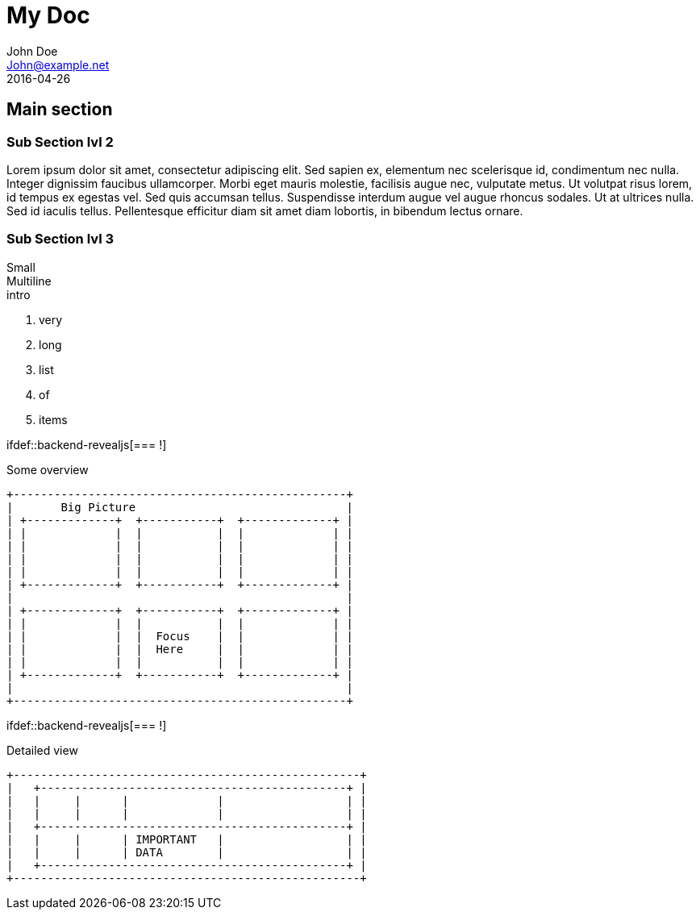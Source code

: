 = My Doc
John Doe <John@example.net>
:revdate: 2016-04-26

== Main section

=== Sub Section lvl 2

Lorem ipsum dolor sit amet, consectetur adipiscing elit. Sed sapien ex, elementum nec scelerisque id, condimentum nec nulla. Integer dignissim faucibus ullamcorper. Morbi eget mauris molestie, facilisis augue nec, vulputate metus. Ut volutpat risus lorem, id tempus ex egestas vel. Sed quis accumsan tellus. Suspendisse interdum augue vel augue rhoncus sodales. Ut at ultrices nulla. Sed id iaculis tellus. Pellentesque efficitur diam sit amet diam lobortis, in bibendum lectus ornare. 

=== Sub Section lvl 3

Small +
Multiline +
intro

. very
. long
. list
. of
. items

ifndef::escapingSillyPreprocessor[ifdef::backend-revealjs[=== !]]

Some overview

----
+-------------------------------------------------+
|       Big Picture                               |
| +-------------+  +-----------+  +-------------+ |
| |             |  |           |  |             | |
| |             |  |           |  |             | |
| |             |  |           |  |             | |
| |             |  |           |  |             | |
| +-------------+  +-----------+  +-------------+ |
|                                                 |
| +-------------+  +-----------+  +-------------+ |
| |             |  |           |  |             | |
| |             |  |  Focus    |  |             | |
| |             |  |  Here     |  |             | |
| |             |  |           |  |             | |
| +-------------+  +-----------+  +-------------+ |
|                                                 |
+-------------------------------------------------+
----

ifndef::escapingSillyPreprocessor[ifdef::backend-revealjs[=== !]]

Detailed view

----
+---------------------------------------------------+
|   +---------------------------------------------+ |
|   |     |      |             |                  | |
|   |     |      |             |                  | |
|   +---------------------------------------------+ |
|   |     |      | IMPORTANT   |                  | |
|   |     |      | DATA        |                  | |
|   +---------------------------------------------+ |
+---------------------------------------------------+
----
